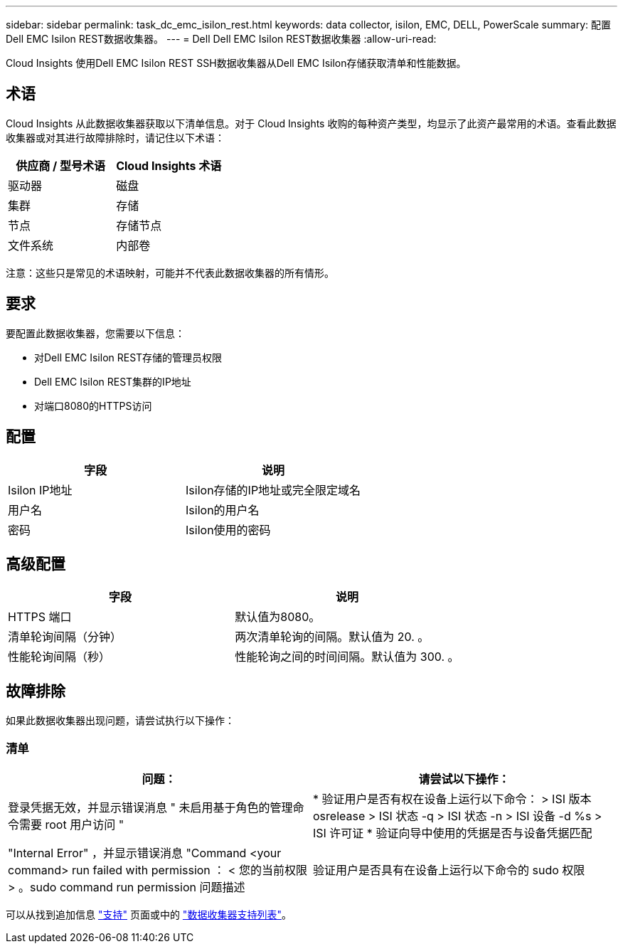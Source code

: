 ---
sidebar: sidebar 
permalink: task_dc_emc_isilon_rest.html 
keywords: data collector, isilon, EMC, DELL, PowerScale 
summary: 配置Dell EMC Isilon REST数据收集器。 
---
= Dell Dell EMC Isilon REST数据收集器
:allow-uri-read: 


[role="lead"]
Cloud Insights 使用Dell EMC Isilon REST SSH数据收集器从Dell EMC Isilon存储获取清单和性能数据。



== 术语

Cloud Insights 从此数据收集器获取以下清单信息。对于 Cloud Insights 收购的每种资产类型，均显示了此资产最常用的术语。查看此数据收集器或对其进行故障排除时，请记住以下术语：

[cols="2*"]
|===
| 供应商 / 型号术语 | Cloud Insights 术语 


| 驱动器 | 磁盘 


| 集群 | 存储 


| 节点 | 存储节点 


| 文件系统 | 内部卷 
|===
注意：这些只是常见的术语映射，可能并不代表此数据收集器的所有情形。



== 要求

要配置此数据收集器，您需要以下信息：

* 对Dell EMC Isilon REST存储的管理员权限
* Dell EMC Isilon REST集群的IP地址
* 对端口8080的HTTPS访问




== 配置

[cols="2*"]
|===
| 字段 | 说明 


| Isilon IP地址 | Isilon存储的IP地址或完全限定域名 


| 用户名 | Isilon的用户名 


| 密码 | Isilon使用的密码 
|===


== 高级配置

[cols="2*"]
|===
| 字段 | 说明 


| HTTPS 端口 | 默认值为8080。 


| 清单轮询间隔（分钟） | 两次清单轮询的间隔。默认值为 20. 。 


| 性能轮询间隔（秒） | 性能轮询之间的时间间隔。默认值为 300. 。 
|===


== 故障排除

如果此数据收集器出现问题，请尝试执行以下操作：



=== 清单

[cols="2*"]
|===
| 问题： | 请尝试以下操作： 


| 登录凭据无效，并显示错误消息 " 未启用基于角色的管理命令需要 root 用户访问 " | * 验证用户是否有权在设备上运行以下命令： > ISI 版本 osrelease > ISI 状态 -q > ISI 状态 -n > ISI 设备 -d %s > ISI 许可证 * 验证向导中使用的凭据是否与设备凭据匹配 


| "Internal Error" ，并显示错误消息 "Command <your command> run failed with permission ： < 您的当前权限 > 。sudo command run permission 问题描述 | 验证用户是否具有在设备上运行以下命令的 sudo 权限 
|===
可以从找到追加信息 link:concept_requesting_support.html["支持"] 页面或中的 link:https://docs.netapp.com/us-en/cloudinsights/CloudInsightsDataCollectorSupportMatrix.pdf["数据收集器支持列表"]。
